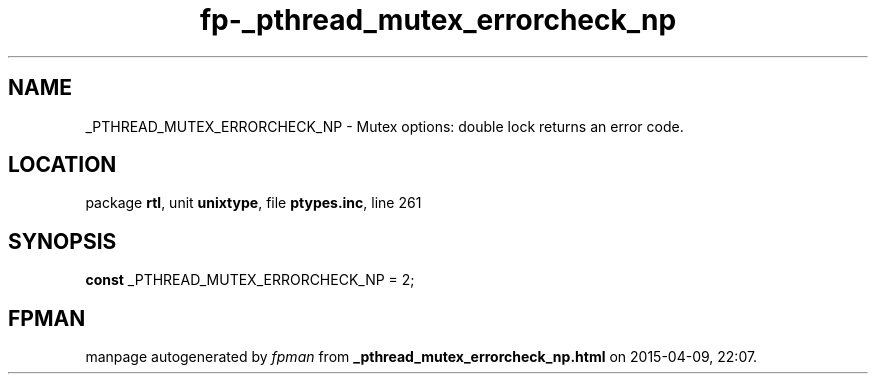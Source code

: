 .\" file autogenerated by fpman
.TH "fp-_pthread_mutex_errorcheck_np" 3 "2014-03-14" "fpman" "Free Pascal Programmer's Manual"
.SH NAME
_PTHREAD_MUTEX_ERRORCHECK_NP - Mutex options: double lock returns an error code.
.SH LOCATION
package \fBrtl\fR, unit \fBunixtype\fR, file \fBptypes.inc\fR, line 261
.SH SYNOPSIS
\fBconst\fR _PTHREAD_MUTEX_ERRORCHECK_NP = 2;

.SH FPMAN
manpage autogenerated by \fIfpman\fR from \fB_pthread_mutex_errorcheck_np.html\fR on 2015-04-09, 22:07.

